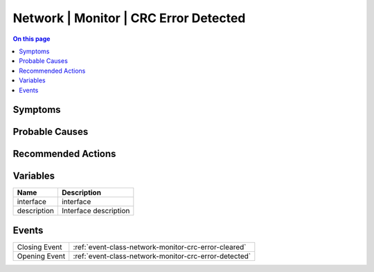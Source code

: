 .. _alarm-class-network-monitor-crc-error-detected:

======================================
Network | Monitor | CRC Error Detected
======================================
.. contents:: On this page
    :local:
    :backlinks: none
    :depth: 1
    :class: singlecol

Symptoms
--------
.. todo::
    Describe Network | Monitor | CRC Error Detected symptoms

Probable Causes
---------------
.. todo::
    Describe Network | Monitor | CRC Error Detected probable causes

Recommended Actions
-------------------
.. todo::
    Describe Network | Monitor | CRC Error Detected recommended actions

Variables
----------
==================== ==================================================
Name                 Description
==================== ==================================================
interface            interface
description          Interface description
==================== ==================================================

Events
------
============= ======================================================================
Closing Event :ref:`event-class-network-monitor-crc-error-cleared`
Opening Event :ref:`event-class-network-monitor-crc-error-detected`
============= ======================================================================
